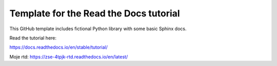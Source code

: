Template for the Read the Docs tutorial
=======================================

This GitHub template includes fictional Python library
with some basic Sphinx docs.

Read the tutorial here:

https://docs.readthedocs.io/en/stable/tutorial/

Moje rtd: https://zse-4tpjk-rtd.readthedocs.io/en/latest/

